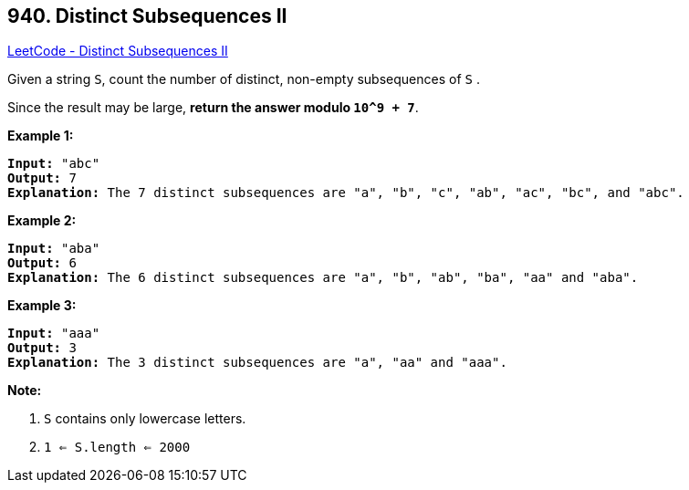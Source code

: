 == 940. Distinct Subsequences II

https://leetcode.com/problems/distinct-subsequences-ii/[LeetCode - Distinct Subsequences II]

Given a string `S`, count the number of distinct, non-empty subsequences of `S` .

Since the result may be large, *return the answer modulo `10^9 + 7`*.

 

*Example 1:*

[subs="verbatim,quotes,macros"]
----
*Input:* "abc"
*Output:* 7
*Explanation:* The 7 distinct subsequences are "a", "b", "c", "ab", "ac", "bc", and "abc".
----


*Example 2:*

[subs="verbatim,quotes,macros"]
----
*Input:* "aba"
*Output:* 6
*Explanation:* The 6 distinct subsequences are "a", "b", "ab", "ba", "aa" and "aba".
----


*Example 3:*

[subs="verbatim,quotes,macros"]
----
*Input:* "aaa"
*Output:* 3
*Explanation:* The 3 distinct subsequences are "a", "aa" and "aaa".
----



 

 

*Note:*


. `S` contains only lowercase letters.
. `1 <= S.length <= 2000`



 


 


